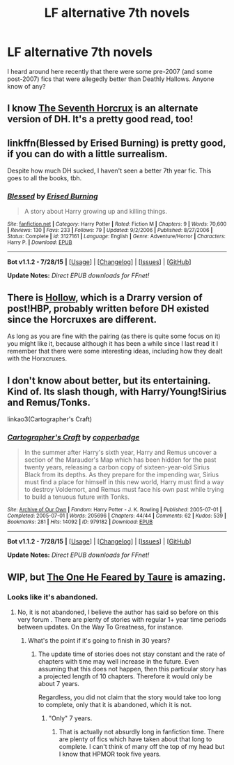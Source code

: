 #+TITLE: LF alternative 7th novels

* LF alternative 7th novels
:PROPERTIES:
:Author: AndydaAlpaca
:Score: 11
:DateUnix: 1441022824.0
:DateShort: 2015-Aug-31
:FlairText: Request
:END:
I heard around here recently that there were some pre-2007 (and some post-2007) fics that were allegedly better than Deathly Hallows. Anyone know of any?


** I know [[https://www.fanfiction.net/s/2818538/1/The-Seventh-Horcrux][The Seventh Horcrux]] is an alternate version of DH. It's a pretty good read, too!
:PROPERTIES:
:Author: weatherninja
:Score: 3
:DateUnix: 1441041688.0
:DateShort: 2015-Aug-31
:END:


** linkffn(Blessed by Erised Burning) is pretty good, if you can do with a little surrealism.

Despite how much DH sucked, I haven't seen a better 7th year fic. This goes to all the books, tbh.
:PROPERTIES:
:Author: Almavet
:Score: 2
:DateUnix: 1441032059.0
:DateShort: 2015-Aug-31
:END:

*** [[http://www.fanfiction.net/s/3127161/1/][*/Blessed/*]] by [[https://www.fanfiction.net/u/940595/Erised-Burning][/Erised Burning/]]

#+begin_quote
  A story about Harry growing up and killing things.
#+end_quote

^{/Site/: [[http://www.fanfiction.net/][fanfiction.net]] *|* /Category/: Harry Potter *|* /Rated/: Fiction M *|* /Chapters/: 9 *|* /Words/: 70,600 *|* /Reviews/: 130 *|* /Favs/: 233 *|* /Follows/: 79 *|* /Updated/: 9/2/2006 *|* /Published/: 8/27/2006 *|* /Status/: Complete *|* /id/: 3127161 *|* /Language/: English *|* /Genre/: Adventure/Horror *|* /Characters/: Harry P. *|* /Download/: [[http://www.p0ody-files.com/ff_to_ebook/mobile/makeEpub.php?id=3127161][EPUB]]}

--------------

*Bot v1.1.2 - 7/28/15* *|* [[[https://github.com/tusing/reddit-ffn-bot/wiki/Usage][Usage]]] | [[[https://github.com/tusing/reddit-ffn-bot/wiki/Changelog][Changelog]]] | [[[https://github.com/tusing/reddit-ffn-bot/issues/][Issues]]] | [[[https://github.com/tusing/reddit-ffn-bot/][GitHub]]]

*Update Notes:* /Direct EPUB downloads for FFnet!/
:PROPERTIES:
:Author: FanfictionBot
:Score: 1
:DateUnix: 1441032169.0
:DateShort: 2015-Aug-31
:END:


** There is [[https://www.fanfiction.net/s/2979751/1/Hollow][Hollow]], which is a Drarry version of post!HBP, probably written before DH existed since the Horcruxes are different.

As long as you are fine with the pairing (as there is quite some focus on it) you might like it, because although it has been a while since I last read it I remember that there were some interesting ideas, including how they dealt with the Horxcruxes.
:PROPERTIES:
:Author: SilentLluvia
:Score: 4
:DateUnix: 1441030563.0
:DateShort: 2015-Aug-31
:END:


** I don't know about better, but its entertaining. Kind of. Its slash though, with Harry/Young!Sirius and Remus/Tonks.

linkao3(Cartographer's Craft)
:PROPERTIES:
:Author: -La_Geass-
:Score: 2
:DateUnix: 1441025221.0
:DateShort: 2015-Aug-31
:END:

*** [[http://archiveofourown.org/works/979182][*/Cartographer's Craft/*]] by [[http://archiveofourown.org/users/copperbadge/pseuds/copperbadge][/copperbadge/]]

#+begin_quote
  In the summer after Harry's sixth year, Harry and Remus uncover a section of the Marauder's Map which has been hidden for the past twenty years, releasing a carbon copy of sixteen-year-old Sirius Black from its depths. As they prepare for the impending war, Sirius must find a place for himself in this new world, Harry must find a way to destroy Voldemort, and Remus must face his own past while trying to build a tenuous future with Tonks.
#+end_quote

^{/Site/: [[http://www.archiveofourown.org/][Archive of Our Own]] *|* /Fandom/: Harry Potter - J. K. Rowling *|* /Published/: 2005-07-01 *|* /Completed/: 2005-07-01 *|* /Words/: 205696 *|* /Chapters/: 44/44 *|* /Comments/: 62 *|* /Kudos/: 539 *|* /Bookmarks/: 281 *|* /Hits/: 14092 *|* /ID/: 979182 *|* /Download/: [[http://archiveofourown.org/][EPUB]]}

--------------

*Bot v1.1.2 - 7/28/15* *|* [[[https://github.com/tusing/reddit-ffn-bot/wiki/Usage][Usage]]] | [[[https://github.com/tusing/reddit-ffn-bot/wiki/Changelog][Changelog]]] | [[[https://github.com/tusing/reddit-ffn-bot/issues/][Issues]]] | [[[https://github.com/tusing/reddit-ffn-bot/][GitHub]]]

*Update Notes:* /Direct EPUB downloads for FFnet!/
:PROPERTIES:
:Author: FanfictionBot
:Score: 3
:DateUnix: 1441025259.0
:DateShort: 2015-Aug-31
:END:


** WIP, but [[https://www.fanfiction.net/s/9778984/1/The-One-He-Feared][The One He Feared by Taure]] is amazing.
:PROPERTIES:
:Score: 2
:DateUnix: 1441037671.0
:DateShort: 2015-Aug-31
:END:

*** Looks like it's abandoned.
:PROPERTIES:
:Score: 2
:DateUnix: 1441056493.0
:DateShort: 2015-Sep-01
:END:

**** No, it is not abandoned, I believe the author has said so before on this very forum . There are plenty of stories with regular 1+ year time periods between updates. On the Way To Greatness, for instance.
:PROPERTIES:
:Score: 0
:DateUnix: 1441058300.0
:DateShort: 2015-Sep-01
:END:

***** What's the point if it's going to finish in 30 years?
:PROPERTIES:
:Score: 4
:DateUnix: 1441058582.0
:DateShort: 2015-Sep-01
:END:

****** The update time of stories does not stay constant and the rate of chapters with time may well increase in the future. Even assuming that this does not happen, then this particular story has a projected length of 10 chapters. Therefore it would only be about 7 years.

Regardless, you did not claim that the story would take too long to complete, only that it is abandoned, which it is not.
:PROPERTIES:
:Score: 2
:DateUnix: 1441059750.0
:DateShort: 2015-Sep-01
:END:

******* "Only" 7 years.
:PROPERTIES:
:Score: 3
:DateUnix: 1441059804.0
:DateShort: 2015-Sep-01
:END:

******** That is actually not absurdly long in fanfiction time. There are plenty of fics which have taken about that long to complete. I can't think of many off the top of my head but I know that HPMOR took five years.
:PROPERTIES:
:Score: 1
:DateUnix: 1441060061.0
:DateShort: 2015-Sep-01
:END:
